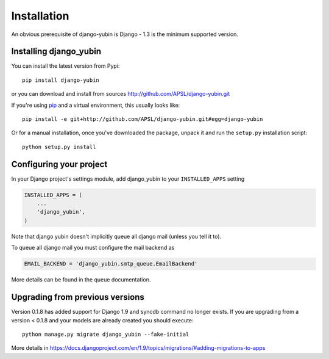 ============
Installation
============

An obvious prerequisite of django-yubin is Django - 1.3 is the
minimum supported version.


Installing django_yubin
==========================

You can install the latest version from Pypi::

    pip install django-yubin


or you can download and install from sources http://github.com/APSL/django-yubin.git

If you're using pip__ and a virtual environment, this usually looks like::

    pip install -e git+http://github.com/APSL/django-yubin.git#egg=django-yubin

.. __: http://pip.openplans.org/

Or for a manual installation, once you've downloaded the package, unpack it
and run the ``setup.py`` installation script::

    python setup.py install


Configuring your project
========================

In your Django project's settings module, add django_yubin to your
``INSTALLED_APPS`` setting

.. code:: python

    INSTALLED_APPS = (
        ...
        'django_yubin',
    )



Note that django yubin doesn't implicitly queue all django mail (unless you
tell it to).

To queue all django mail you must configure the mail backend as

.. code:: python

    EMAIL_BACKEND = 'django_yubin.smtp_queue.EmailBackend'

More details can be found in the queue documentation.


Upgrading from previous versions
================================

Version 0.1.8 has added support for Django 1.9 and syncdb command no longer
exists. If you are upgrading from a version < 0.1.8 and your models are
already created you should execute::

    python manage.py migrate django_yubin --fake-initial


More details in https://docs.djangoproject.com/en/1.9/topics/migrations/#adding-migrations-to-apps
